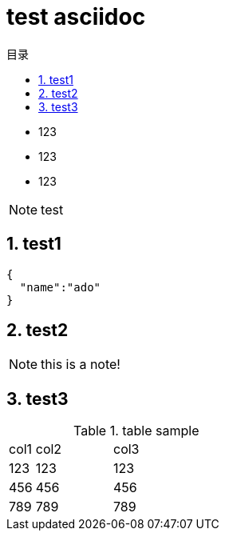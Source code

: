 = test asciidoc
:toc: left
:toc-title: 目录
:source-highlighter: highlightjs
:sectnums:
:sectnumlevels: 5
:icons: font

* 123
* 123
* 123

[NOTE]
test

== test1
[source,javascript]
----

{
  "name":"ado"
}

----

== test2

[NOTE]
this is a note!


== test3

.table sample
[cols="10%,30%,60%", width="100%"]
|===
|col1 | col2 | col3
|123 | 123 | 123
|456 | 456 | 456
|789 | 789 | 789
|===
